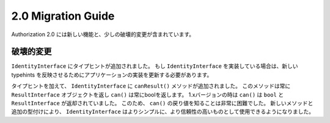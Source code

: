 2.0 Migration Guide
###################

Authorization 2.0 には新しい機能と、少しの破壊的変更が含まれています。

破壊的変更
================

``IdentityInterface`` にタイプヒントが追加されました。
もし ``IdentityInterface`` を実装している場合は、新しい typehints を反映させるためにアプリケーションの実装を更新する必要があります。

タイプヒントを加えて、 ``IdentityInterface`` に ``canResult()`` メソッドが追加されました。 
このメソッドは常に ``ResultInterface`` オブジェクトを返し ``can()`` は常にboolを返します。
1.xバージョンの時は ``can()`` は ``bool`` と ``ResultInterface`` が返却されていました。
このため、 ``can()`` の戻り値を知ることは非常に困難でした。
新しいメソッドと追加の型付けにより、 ``IdentityInterface`` はよりシンプルに、より信頼性の高いものとして使用できるようになりました。